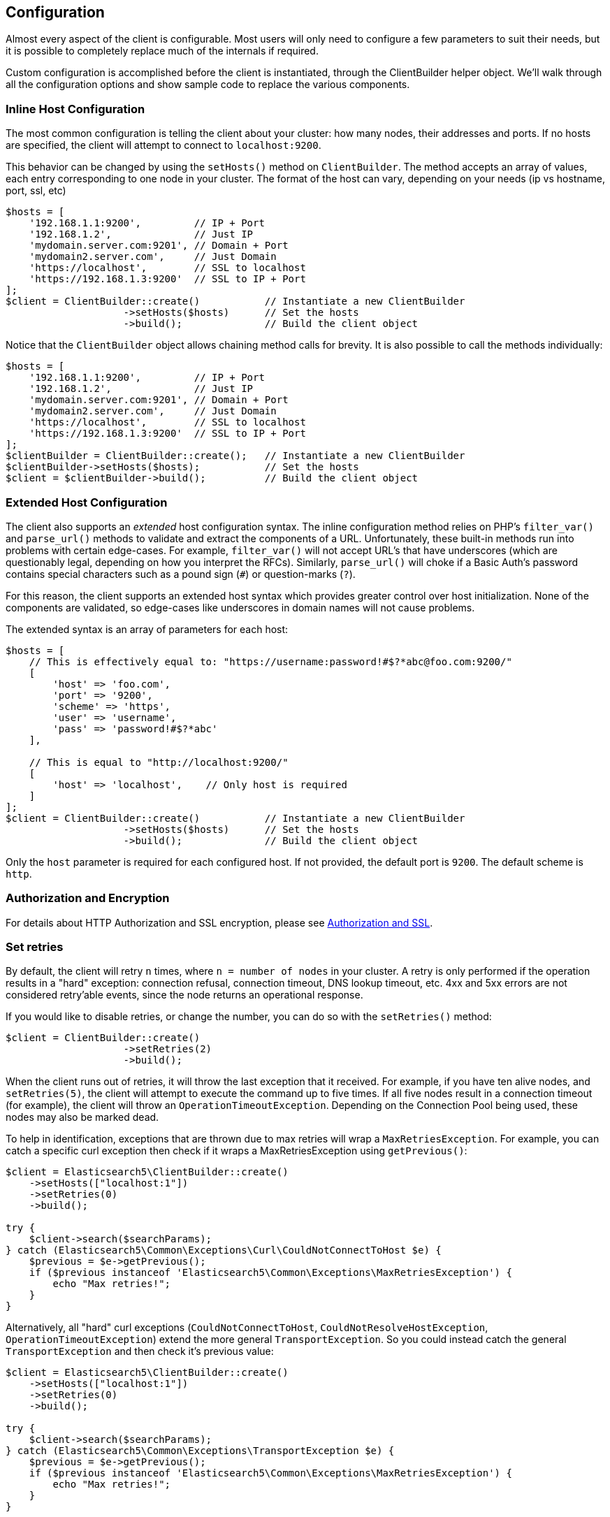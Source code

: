 
== Configuration

Almost every aspect of the client is configurable.  Most users will only need to configure a few parameters to suit
their needs, but it is possible to completely replace much of the internals if required.

Custom configuration is accomplished before the client is instantiated, through the ClientBuilder helper object.
We'll walk through all the configuration options and show sample code to replace the various components.

=== Inline Host Configuration

The most common configuration is telling the client about your cluster: how many nodes, their addresses and ports.  If
no hosts are specified, the client will attempt to connect to `localhost:9200`.

This behavior can be changed by using the `setHosts()` method on `ClientBuilder`.  The method accepts an array of values,
each entry corresponding to one node in your cluster.  The format of the host can vary, depending on your needs (ip vs
hostname, port, ssl, etc)

[source,php]
----
$hosts = [
    '192.168.1.1:9200',         // IP + Port
    '192.168.1.2',              // Just IP
    'mydomain.server.com:9201', // Domain + Port
    'mydomain2.server.com',     // Just Domain
    'https://localhost',        // SSL to localhost
    'https://192.168.1.3:9200'  // SSL to IP + Port
];
$client = ClientBuilder::create()           // Instantiate a new ClientBuilder
                    ->setHosts($hosts)      // Set the hosts
                    ->build();              // Build the client object
----

Notice that the `ClientBuilder` object allows chaining method calls for brevity.  It is also possible to call the methods
individually:

[source,php]
----
$hosts = [
    '192.168.1.1:9200',         // IP + Port
    '192.168.1.2',              // Just IP
    'mydomain.server.com:9201', // Domain + Port
    'mydomain2.server.com',     // Just Domain
    'https://localhost',        // SSL to localhost
    'https://192.168.1.3:9200'  // SSL to IP + Port
];
$clientBuilder = ClientBuilder::create();   // Instantiate a new ClientBuilder
$clientBuilder->setHosts($hosts);           // Set the hosts
$client = $clientBuilder->build();          // Build the client object
----

=== Extended Host Configuration

The client also supports an _extended_ host configuration syntax.  The inline configuration method relies on PHP's
`filter_var()` and `parse_url()` methods to validate and extract the components of a URL.  Unfortunately, these built-in
methods run into problems with certain edge-cases.  For example, `filter_var()` will not accept URL's that have underscores
(which are questionably legal, depending on how you interpret the RFCs).  Similarly, `parse_url()` will choke if a
Basic Auth's password contains special characters such as a pound sign (`#`) or question-marks (`?`).

For this reason, the client supports an extended host syntax which provides greater control over host initialization.
None of the components are validated, so edge-cases like underscores in domain names will not cause problems.

The extended syntax is an array of parameters for each host:

[source,php]
----
$hosts = [
    // This is effectively equal to: "https://username:password!#$?*abc@foo.com:9200/"
    [
        'host' => 'foo.com',
        'port' => '9200',
        'scheme' => 'https',
        'user' => 'username',
        'pass' => 'password!#$?*abc'
    ],

    // This is equal to "http://localhost:9200/"
    [
        'host' => 'localhost',    // Only host is required
    ]
];
$client = ClientBuilder::create()           // Instantiate a new ClientBuilder
                    ->setHosts($hosts)      // Set the hosts
                    ->build();              // Build the client object
----

Only the `host` parameter is required for each configured host.  If not provided, the default port is `9200`.  The default
scheme is `http`.

=== Authorization and Encryption

For details about HTTP Authorization and SSL encryption, please see link:_security.html[Authorization and SSL].

=== Set retries

By default, the client will retry `n` times, where `n = number of nodes` in your cluster.  A retry is only performed
if the operation results in a "hard" exception: connection refusal, connection timeout, DNS lookup timeout, etc.  4xx and
5xx errors are not considered retry'able events, since the node returns an operational response.

If you would like to disable retries, or change the number, you can do so with the `setRetries()` method:

[source,php]
----------------------------

$client = ClientBuilder::create()
                    ->setRetries(2)
                    ->build();
----------------------------

When the client runs out of retries, it will throw the last exception that it received.  For example, if you have ten
alive nodes, and `setRetries(5)`, the client will attempt to execute the command up to five times.  If all five nodes
result in a connection timeout (for example), the client will throw an `OperationTimeoutException`.  Depending on the
Connection Pool being used, these nodes may also be marked dead.

To help in identification, exceptions that are thrown due to max retries will wrap a `MaxRetriesException`.  For example,
you can catch a specific curl exception then check if it wraps a MaxRetriesException using `getPrevious()`:

[source,php]
----
$client = Elasticsearch5\ClientBuilder::create()
    ->setHosts(["localhost:1"])
    ->setRetries(0)
    ->build();

try {
    $client->search($searchParams);
} catch (Elasticsearch5\Common\Exceptions\Curl\CouldNotConnectToHost $e) {
    $previous = $e->getPrevious();
    if ($previous instanceof 'Elasticsearch5\Common\Exceptions\MaxRetriesException') {
        echo "Max retries!";
    }
}
----

Alternatively, all "hard" curl exceptions (`CouldNotConnectToHost`, `CouldNotResolveHostException`, `OperationTimeoutException`)
extend the more general `TransportException`.  So you could instead catch the general `TransportException` and then
check it's previous value:

[source,php]
----
$client = Elasticsearch5\ClientBuilder::create()
    ->setHosts(["localhost:1"])
    ->setRetries(0)
    ->build();

try {
    $client->search($searchParams);
} catch (Elasticsearch5\Common\Exceptions\TransportException $e) {
    $previous = $e->getPrevious();
    if ($previous instanceof 'Elasticsearch5\Common\Exceptions\MaxRetriesException') {
        echo "Max retries!";
    }
}
----


[[enabling_logger]]
=== Enabling the Logger
Elasticsearch-PHP supports logging, but it is not enabled by default for performance reasons.  If you wish to enable logging,
you need to select a logging implementation, install it, then enable the logger in the Client.  The recommended logger
is https://github.com/Seldaek/monolog[Monolog], but any logger that implements the `PSR/Log` interface will work.

You might have noticed that Monolog was suggested during installation.  To begin using Monolog, add it to your `composer.json`:

[source,json]
----------------------------
{
    "require": {
        ...
        "elasticsearch/elasticsearch" : "~5.0",
        "monolog/monolog": "~1.0"
    }
}
----------------------------

And then update your composer installation:

[source,shell]
----------------------------
php composer.phar update
----------------------------

Once Monolog (or another logger) is installed, you need to create a log object and inject it into the client.  The
`ClientBuilder` object has a helper static function that will generate a common Monolog-based logger for you.  All you need
to do is provide the path to your desired logging location:

[source,php]
----
$logger = ClientBuilder::defaultLogger('path/to/your.log');

$client = ClientBuilder::create()       // Instantiate a new ClientBuilder
            ->setLogger($logger)        // Set the logger with a default logger
            ->build();                  // Build the client object
----

You can also specify the severity of log messages that you wish to log:

[source,php]
----
// set severity with second parameter
$logger = ClientBuilder::defaultLogger('/path/to/logs/', Logger::INFO);

$client = ClientBuilder::create()       // Instantiate a new ClientBuilder
            ->setLogger($logger)        // Set the logger with a default logger
            ->build();                  // Build the client object
----

The `defaultLogger()` method is just a helper, you are not required to use it.  You can create your own logger and inject
that instead:


[source,php]
----
use Monolog\Logger;
use Monolog\Handler\StreamHandler;

$logger = new Logger('name');
$logger->pushHandler(new StreamHandler('path/to/your.log', Logger::WARNING));

$client = ClientBuilder::create()       // Instantiate a new ClientBuilder
            ->setLogger($logger)        // Set your custom logger
            ->build();                  // Build the client object
----


=== Configure the HTTP Handler

Elasticsearch-PHP uses an interchangeable HTTP transport layer called https://github.com/guzzle/RingPHP/[RingPHP].  This
allows the client to construct a generic HTTP request, then pass it to the transport layer to execute.  The actual execution
details are hidden from the client and it is modular, so that you can choose from several HTTP handlers depending on your needs.

The default handler that the client uses is a combination handler.  When executing in synchronous mode, the handler
uses `CurlHandler`, which executes single curl calls.  These are very fast for single requests.  When asynchronous (future)
mode is enabled, the handler switches to `CurlMultiHandler`, which uses the curl_multi interface.  This involves a bit
more overhead, but allows batches of HTTP requests to be processed in parallel.

You can configure the HTTP handler with one of several helper functions, or provide your own custom handler:

[source,php]
----
$defaultHandler = ClientBuilder::defaultHandler();
$singleHandler  = ClientBuilder::singleHandler();
$multiHandler   = ClientBuilder::multiHandler();
$customHandler  = new MyCustomHandler();

$client = ClientBuilder::create()
            ->setHandler($defaultHandler)
            ->build();
----

For details on creating your own custom Ring handler, please see the http://guzzle.readthedocs.org/en/latest/handlers.html[RingPHP Documentation]

The default handler is recommended in almost all cases.  This allows fast synchronous execution, while retaining flexibility
to invoke parallel batches with async future mode.  You may consider using just the `singleHandler` if you know you will
never need async capabilities, since it will save a small amount of overhead by reducing indirection.


=== Setting the Connection Pool

The client maintains a pool of connections, with each connection representing a node in your cluster.  There are several
connection pool implementations available, and each has slightly different behavior (pinging vs no pinging, etc).
Connection pools are configured via the `setConnectionPool()` method:

[source,php]
----
$connectionPool = '\Elasticsearch5\ConnectionPool\StaticNoPingConnectionPool';
$client = ClientBuilder::create()
            ->setConnectionPool($connectionPool)
            ->build();
----

For more details, please see the dedicated page on link:_connection_pool.html[configuring connection pools].

=== Setting the Connection Selector

The connection pool manages the connections to your cluster, but the Selector is the logic that decides which connection
should be used for the next API request.  There are several selectors that you can choose from.  Selectors can be changed
via the `setSelector()` method:

[source,php]
----
$selector = '\Elasticsearch5\ConnectionPool\Selectors\StickyRoundRobinSelector';
$client = ClientBuilder::create()
            ->setSelector($selector)
            ->build();
----

For more details, please see the dedicated page on link:_selectors.html[configuring selectors].


=== Setting the Serializer

Requests are given to the client in the form of associative arrays, but Elasticsearch expects JSON.  The Serializer's
job is to serialize PHP objects into JSON.  It also de-serializes JSON back into PHP arrays.  This seems trivial, but
there are a few edgecases which make it useful for the serializer to remain modular.

The majority of people will never need to change the default serializer (`SmartSerializer`), but if you need to,
it can be done via the `setSerializer()` method:

[source,php]
----
$serializer = '\Elasticsearch5\Serializers\SmartSerializer';
$client = ClientBuilder::create()
            ->setSerializer($serializer)
            ->build();
----

For more details, please see the dedicated page on link:_serializers.html[configuring serializers].


=== Setting a custom ConnectionFactory

The ConnectionFactory instantiates new Connection objects when requested by the ConnectionPool.  A single Connection
represents a single node.  Since the client hands actual networking work over to RingPHP, the Connection's main job is
book-keeping:  Is this node alive?  Did it fail a ping request?  What is the host and port?

There is little reason to provide your own ConnectionFactory, but if you need to do so, you need to supply an intact
ConnectionFactory object to the `setConnectionFactory()` method.  The object should implement the `ConnectionFactoryInterface`
interface.

[source,php]
----

class MyConnectionFactory implements ConnectionFactoryInterface
{

    public function __construct($handler, array $connectionParams,
                                SerializerInterface $serializer,
                                LoggerInterface $logger,
                                LoggerInterface $tracer)
    {
       // Code here
    }


    /**
     * @param $hostDetails
     *
     * @return ConnectionInterface
     */
    public function create($hostDetails)
    {
        // Code here...must return a Connection object
    }
}


$connectionFactory = new MyConnectionFactory(
    $handler,
    $connectionParams,
    $serializer,
    $logger,
    $tracer
);

$client = ClientBuilder::create()
            ->setConnectionFactory($connectionFactory);
            ->build();
----

As you can see, if you decide to inject your own ConnectionFactory, you take over the responsibiltiy of wiring it correctly.
The ConnectionFactory requires a working HTTP handler, serializer, logger and tracer.


=== Set the Endpoint closure

The client uses an Endpoint closure to dispatch API requests to the correct Endpoint object.  A namespace object will
construct a new Endpoint via this closure, which means this is a handy location if you wish to extend the available set
of API endpoints available

For example, we could add a new endpoint like so:

[source,php]
----

$transport = $this->transport;
$serializer = $this->serializer;

$newEndpoint = function ($class) use ($transport, $serializer) {
    if ($class == 'SuperSearch') {
        return new MyProject\SuperSearch($transport);
    } else {
        // Default handler
        $fullPath = '\\Elasticsearch5\\Endpoints\\' . $class;
        if ($class === 'Bulk' || $class === 'Msearch' || $class === 'MPercolate') {
            return new $fullPath($transport, $serializer);
        } else {
            return new $fullPath($transport);
        }
    }
};

$client = ClientBuilder::create()
            ->setEndpoint($newEndpoint)
            ->build();
----

Obviously, by doing this you take responsibility that all existing endpoints still function correctly.  And you also
assume the responsibility of correctly wiring the Transport and Serializer into each endpoint.


=== Building the client from a configuration hash

To help ease automated building of the client, all configurations can be provided in a setting
hash instead of calling the individual methods directly.  This functionality is exposed through
the `ClientBuilder::FromConfig()` static method, which accepts an array of configurations
and returns a fully built client.

Array keys correspond to the method name, e.g. `retries` key corresponds to `setRetries()` method.


[source,php]
----
$params = [
    'hosts' => [
        'localhost:9200'
    ],
    'retries' => 2,
    'handler' => ClientBuilder::singleHandler()
];
$client = ClientBuilder::fromConfig($params);
----


Unknown parameters will throw an exception, to help the user find potential problems.
If this behavior is not desired (e.g. you are using the hash for other purposes, and may have
keys unrelated to the Elasticsearch client), you can set $quiet = true in fromConfig() to
silence the exceptions.

[source,php]
----
$params = [
    'hosts' => [
        'localhost:9200'
    ],
    'retries' => 2,
    'imNotReal' => 5
];

// Set $quiet to true to ignore the unknown `imNotReal` key
$client = ClientBuilder::fromConfig($params, true);
----
